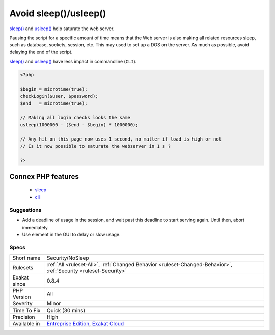 .. _security-nosleep:

.. _avoid-sleep()-usleep():

Avoid sleep()/usleep()
++++++++++++++++++++++

.. meta::
	:description:
		Avoid sleep()/usleep(): sleep() and usleep() help saturate the web server.
	:twitter:card: summary_large_image
	:twitter:site: @exakat
	:twitter:title: Avoid sleep()/usleep()
	:twitter:description: Avoid sleep()/usleep(): sleep() and usleep() help saturate the web server
	:twitter:creator: @exakat
	:twitter:image:src: https://www.exakat.io/wp-content/uploads/2020/06/logo-exakat.png
	:og:image: https://www.exakat.io/wp-content/uploads/2020/06/logo-exakat.png
	:og:title: Avoid sleep()/usleep()
	:og:type: article
	:og:description: sleep() and usleep() help saturate the web server
	:og:url: https://php-tips.readthedocs.io/en/latest/tips/Security/NoSleep.html
	:og:locale: en
`sleep() <https://www.php.net/sleep>`_ and `usleep() <https://www.php.net/usleep>`_ help saturate the web server. 

Pausing the script for a specific amount of time means that the Web server is also making all related resources sleep, such as database, sockets, session, etc. This may used to set up a DOS on the server.  
As much as possible, avoid delaying the end of the script. 

`sleep() <https://www.php.net/sleep>`_ and `usleep() <https://www.php.net/usleep>`_ have less impact in commandline (``CLI``).

.. code-block:: php
   
   <?php
   
   $begin = microtime(true);
   checkLogin($user, $password);
   $end   = microtime(true);
   
   // Making all login checks looks the same
   usleep(1000000 - ($end - $begin) * 1000000); 
   
   // Any hit on this page now uses 1 second, no matter if load is high or not
   // Is it now possible to saturate the webserver in 1 s ? 
   
   ?>
Connex PHP features
-------------------

  + `sleep <https://php-dictionary.readthedocs.io/en/latest/dictionary/sleep.ini.html>`_
  + `cli <https://php-dictionary.readthedocs.io/en/latest/dictionary/cli.ini.html>`_


Suggestions
___________

* Add a deadline of usage in the session, and wait past this deadline to start serving again. Until then, abort immediately.
* Use element in the GUI to delay or slow usage.




Specs
_____

+--------------+-------------------------------------------------------------------------------------------------------------------------+
| Short name   | Security/NoSleep                                                                                                        |
+--------------+-------------------------------------------------------------------------------------------------------------------------+
| Rulesets     | :ref:`All <ruleset-All>`, :ref:`Changed Behavior <ruleset-Changed-Behavior>`, :ref:`Security <ruleset-Security>`        |
+--------------+-------------------------------------------------------------------------------------------------------------------------+
| Exakat since | 0.8.4                                                                                                                   |
+--------------+-------------------------------------------------------------------------------------------------------------------------+
| PHP Version  | All                                                                                                                     |
+--------------+-------------------------------------------------------------------------------------------------------------------------+
| Severity     | Minor                                                                                                                   |
+--------------+-------------------------------------------------------------------------------------------------------------------------+
| Time To Fix  | Quick (30 mins)                                                                                                         |
+--------------+-------------------------------------------------------------------------------------------------------------------------+
| Precision    | High                                                                                                                    |
+--------------+-------------------------------------------------------------------------------------------------------------------------+
| Available in | `Entreprise Edition <https://www.exakat.io/entreprise-edition>`_, `Exakat Cloud <https://www.exakat.io/exakat-cloud/>`_ |
+--------------+-------------------------------------------------------------------------------------------------------------------------+


